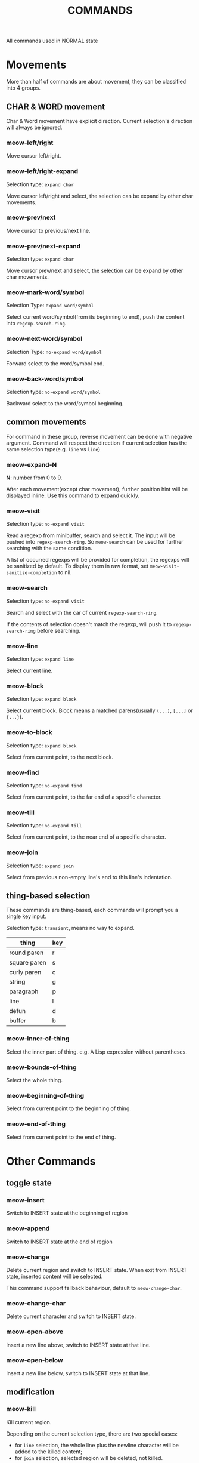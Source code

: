 #+title: COMMANDS

All commands used in NORMAL state

* Movements

More than half of commands are about movement, they can be classified into 4 groups.

** CHAR & WORD movement
Char & Word movement have explicit direction.
Current selection's direction will always be ignored.

*** meow-left/right

Move cursor left/right.

*** meow-left/right-expand

Selection type: ~expand char~

Move cursor left/right and select, the selection can be expand by other char movements.

*** meow-prev/next

Move cursor to previous/next line.

*** meow-prev/next-expand

Selection type: ~expand char~

Move cursor prev/next and select, the selection can be expand by other char movements.

*** meow-mark-word/symbol

Selection Type: ~expand word/symbol~

Select current word/symbol(from its beginning to end), push the content into ~regexp-search-ring~.

*** meow-next-word/symbol

Selection Type: ~no-expand word/symbol~

Forward select to the word/symbol end.

*** meow-back-word/symbol

Selection type: ~no-expand word/symbol~

Backward select to the word/symbol beginning.

** common movements
For command in these group, reverse movement can be done with negative argument.
Command will respect the direction if current selection has the same selection type(e.g. ~line~ vs ~line~)

*** meow-expand-N

*N*: number from 0 to 9.

After each movement(except char movement), further position hint will be displayed inline.
Use this command to expand quickly.

*** meow-visit

Selection type: ~no-expand visit~

Read a regexp from minibuffer, search and select it.
The input will be pushed into ~regexp-search-ring~.  So
~meow-search~ can be used for further searching with the same condition.

A list of occurred regexps will be provided for completion, the regexps will
be sanitized by default. To display them in raw format, set
~meow-visit-sanitize-completion~ to nil.

*** meow-search

Selection type: ~no-expand visit~

Search and select with the car of current ~regexp-search-ring~.

If the contents of selection doesn't match the regexp, will push it to ~regexp-search-ring~ before searching.

*** meow-line

Selection type: ~expand line~

Select current line.

*** meow-block

Selection type: ~expand block~

Select current block. Block means a matched parens(usually ~(...)~, ~[...]~ or ~{...}~).

*** meow-to-block

Selection type: ~expand block~

Select from current point, to the next block.

*** meow-find

Selection type: ~no-expand find~

Select from current point, to the far end of a specific character.

*** meow-till

Selection type: ~no-expand till~

Select from current point, to the near end of a specific character.

*** meow-join

Selection type: ~expand join~

Select from previous non-empty line's end to this line's indentation.

** thing-based selection

These commands are thing-based, each commands will prompt you a single key input.

Selection type: ~transient~, means no way to expand.

| thing        | key |
|--------------+-----|
| round paren  | r   |
| square paren | s   |
| curly paren  | c   |
| string       | g   |
| paragraph    | p   |
| line         | l   |
| defun        | d   |
| buffer       | b   |

*** meow-inner-of-thing
Select the inner part of thing. e.g. A Lisp expression without parentheses.

*** meow-bounds-of-thing
Select the whole thing.

*** meow-beginning-of-thing
Select from current point to the beginning of thing.

*** meow-end-of-thing
Select from current point to the end of thing.

* Other Commands

** toggle state

*** meow-insert

Switch to INSERT state at the beginning of region

*** meow-append

Switch to INSERT state at the end of region

*** meow-change

Delete current region and switch to INSERT state. When exit from INSERT state, inserted content will be selected.

This command support fallback behaviour, default to ~meow-change-char~.

*** meow-change-char

Delete current character and switch to INSERT state.

*** meow-open-above

Insert a new line above, switch to INSERT state at that line.

*** meow-open-below

Insert a new line below, switch to INSERT state at that line.

** modification

*** meow-kill

Kill current region.

Depending on the current selection type, there are two special cases:
- for ~line~ selection, the whole line plus the newline character will be
  added to the killed content;
- for ~join~ selection, selected region will be deleted, not killed.

This command supports fallback behaviour. Default to ~meow-C-k~.

*** meow-C-k

Call the command on ~C-k~.

*** meow-C-d (meow-delete)

Call the command on ~C-d~.

*** meow-kill-word, meow-backward-kill-word, meow-kill-symbol, meow-backward-kill-symbol

Versions of ~kill-word~ and ~backward-kill-word~ that respect ~meow-word-thing~
and ~meow-symbol-thing~. May be bound to M-d and M-DEL in place of ~kill-word~
and ~backward-kill-word~.

*** meow-save

Copy.

This command support fallback behaviour.

*** meow-yank

Yank.

*** meow-yank-pop

Pop yank.

*** meow-replace

Replace current region with current kill.

This command support fallback behaviour.

** other commands

*** meow-cancel-selection

Cancel selection.

This command support fallback behaviour, default to ~keyboard-quit~.

*** meow-reverse

Reverse current selection.

This command support fallback behaviour.

*** meow-undo

Undo. Unlike builtin ~undo~, this command will always cancel selection.

*** meow-undo-in-selection

Undo in current selection.

*** meow-pop-selection

Pop one selection.

This command support fallback behaviour, default to ~meow-pop-grab~.

*** meow-grab

Turn current selection into secondary selection.

*** meow-sync-grab

Synchronize the contents of secondary selection to the contents of current region.

Additionally, grab current position(thus you can come back later with ~meow-pop-grab~).

*** meow-swap-grab

Swap the contents of secondary selection with the contents of current region.

Additionally, grab current position.

*** meow-pop-grab

Cancel secondary selection.

This command is used as a fallback behaviour for ~meow-pop-selection~ by default.

*** meow-pop-to-mark

Leave a mark at current location then jump to the previous mark in ~mark-ring~.

*** meow-unpop-to-mark

The "reverse" version of  ~meow-pop-to-mark~.
